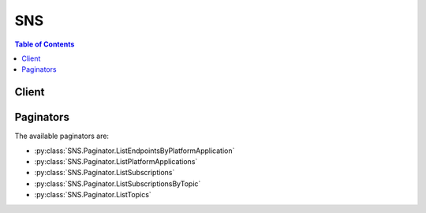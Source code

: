 

***
SNS
***

.. contents:: Table of Contents
   :depth: 2


======
Client
======



.. py:class:: SNS.Client

  A low-level client representing Amazon Simple Notification Service (SNS)::

    
    client = session.create_client('sns')

  
  These are the available methods:
  
  *   :py:meth:`~SNS.Client.add_permission`

  
  *   :py:meth:`~SNS.Client.can_paginate`

  
  *   :py:meth:`~SNS.Client.check_if_phone_number_is_opted_out`

  
  *   :py:meth:`~SNS.Client.confirm_subscription`

  
  *   :py:meth:`~SNS.Client.create_platform_application`

  
  *   :py:meth:`~SNS.Client.create_platform_endpoint`

  
  *   :py:meth:`~SNS.Client.create_topic`

  
  *   :py:meth:`~SNS.Client.delete_endpoint`

  
  *   :py:meth:`~SNS.Client.delete_platform_application`

  
  *   :py:meth:`~SNS.Client.delete_topic`

  
  *   :py:meth:`~SNS.Client.generate_presigned_url`

  
  *   :py:meth:`~SNS.Client.get_endpoint_attributes`

  
  *   :py:meth:`~SNS.Client.get_paginator`

  
  *   :py:meth:`~SNS.Client.get_platform_application_attributes`

  
  *   :py:meth:`~SNS.Client.get_sms_attributes`

  
  *   :py:meth:`~SNS.Client.get_subscription_attributes`

  
  *   :py:meth:`~SNS.Client.get_topic_attributes`

  
  *   :py:meth:`~SNS.Client.get_waiter`

  
  *   :py:meth:`~SNS.Client.list_endpoints_by_platform_application`

  
  *   :py:meth:`~SNS.Client.list_phone_numbers_opted_out`

  
  *   :py:meth:`~SNS.Client.list_platform_applications`

  
  *   :py:meth:`~SNS.Client.list_subscriptions`

  
  *   :py:meth:`~SNS.Client.list_subscriptions_by_topic`

  
  *   :py:meth:`~SNS.Client.list_topics`

  
  *   :py:meth:`~SNS.Client.opt_in_phone_number`

  
  *   :py:meth:`~SNS.Client.publish`

  
  *   :py:meth:`~SNS.Client.remove_permission`

  
  *   :py:meth:`~SNS.Client.set_endpoint_attributes`

  
  *   :py:meth:`~SNS.Client.set_platform_application_attributes`

  
  *   :py:meth:`~SNS.Client.set_sms_attributes`

  
  *   :py:meth:`~SNS.Client.set_subscription_attributes`

  
  *   :py:meth:`~SNS.Client.set_topic_attributes`

  
  *   :py:meth:`~SNS.Client.subscribe`

  
  *   :py:meth:`~SNS.Client.unsubscribe`

  

  .. py:method:: add_permission(**kwargs)

    

    Adds a statement to a topic's access control policy, granting access for the specified AWS accounts to the specified actions.

    

    See also: `AWS API Documentation <https://docs.aws.amazon.com/goto/WebAPI/sns-2010-03-31/AddPermission>`_    


    **Request Syntax** 
    ::

      response = client.add_permission(
          TopicArn='string',
          Label='string',
          AWSAccountId=[
              'string',
          ],
          ActionName=[
              'string',
          ]
      )
    :type TopicArn: string
    :param TopicArn: **[REQUIRED]** 

      The ARN of the topic whose access control policy you wish to modify.

      

    
    :type Label: string
    :param Label: **[REQUIRED]** 

      A unique identifier for the new policy statement.

      

    
    :type AWSAccountId: list
    :param AWSAccountId: **[REQUIRED]** 

      The AWS account IDs of the users (principals) who will be given access to the specified actions. The users must have AWS accounts, but do not need to be signed up for this service.

      

    
      - *(string) --* 

      
  
    :type ActionName: list
    :param ActionName: **[REQUIRED]** 

      The action you want to allow for the specified principal(s).

       

      Valid values: any Amazon SNS action name.

      

    
      - *(string) --* 

      
  
    
    :returns: None

  .. py:method:: can_paginate(operation_name)

        
    Check if an operation can be paginated.
    
    :type operation_name: string
    :param operation_name: The operation name.  This is the same name
        as the method name on the client.  For example, if the
        method name is ``create_foo``, and you'd normally invoke the
        operation as ``client.create_foo(**kwargs)``, if the
        ``create_foo`` operation can be paginated, you can use the
        call ``client.get_paginator("create_foo")``.
    
    :return: ``True`` if the operation can be paginated,
        ``False`` otherwise.


  .. py:method:: check_if_phone_number_is_opted_out(**kwargs)

    

    Accepts a phone number and indicates whether the phone holder has opted out of receiving SMS messages from your account. You cannot send SMS messages to a number that is opted out.

     

    To resume sending messages, you can opt in the number by using the ``OptInPhoneNumber`` action.

    

    See also: `AWS API Documentation <https://docs.aws.amazon.com/goto/WebAPI/sns-2010-03-31/CheckIfPhoneNumberIsOptedOut>`_    


    **Request Syntax** 
    ::

      response = client.check_if_phone_number_is_opted_out(
          phoneNumber='string'
      )
    :type phoneNumber: string
    :param phoneNumber: **[REQUIRED]** 

      The phone number for which you want to check the opt out status.

      

    
    
    :rtype: dict
    :returns: 
      
      **Response Syntax** 

      
      ::

        {
            'isOptedOut': True|False
        }
      **Response Structure** 

      

      - *(dict) --* 

        The response from the ``CheckIfPhoneNumberIsOptedOut`` action.

        
        

        - **isOptedOut** *(boolean) --* 

          Indicates whether the phone number is opted out:

           

           
          * ``true`` – The phone number is opted out, meaning you cannot publish SMS messages to it. 
           
          * ``false`` – The phone number is opted in, meaning you can publish SMS messages to it. 
           

          
    

  .. py:method:: confirm_subscription(**kwargs)

    

    Verifies an endpoint owner's intent to receive messages by validating the token sent to the endpoint by an earlier ``Subscribe`` action. If the token is valid, the action creates a new subscription and returns its Amazon Resource Name (ARN). This call requires an AWS signature only when the ``AuthenticateOnUnsubscribe`` flag is set to "true".

    

    See also: `AWS API Documentation <https://docs.aws.amazon.com/goto/WebAPI/sns-2010-03-31/ConfirmSubscription>`_    


    **Request Syntax** 
    ::

      response = client.confirm_subscription(
          TopicArn='string',
          Token='string',
          AuthenticateOnUnsubscribe='string'
      )
    :type TopicArn: string
    :param TopicArn: **[REQUIRED]** 

      The ARN of the topic for which you wish to confirm a subscription.

      

    
    :type Token: string
    :param Token: **[REQUIRED]** 

      Short-lived token sent to an endpoint during the ``Subscribe`` action.

      

    
    :type AuthenticateOnUnsubscribe: string
    :param AuthenticateOnUnsubscribe: 

      Disallows unauthenticated unsubscribes of the subscription. If the value of this parameter is ``true`` and the request has an AWS signature, then only the topic owner and the subscription owner can unsubscribe the endpoint. The unsubscribe action requires AWS authentication. 

      

    
    
    :rtype: dict
    :returns: 
      
      **Response Syntax** 

      
      ::

        {
            'SubscriptionArn': 'string'
        }
      **Response Structure** 

      

      - *(dict) --* 

        Response for ConfirmSubscriptions action.

        
        

        - **SubscriptionArn** *(string) --* 

          The ARN of the created subscription.

          
    

  .. py:method:: create_platform_application(**kwargs)

    

    Creates a platform application object for one of the supported push notification services, such as APNS and GCM, to which devices and mobile apps may register. You must specify PlatformPrincipal and PlatformCredential attributes when using the ``CreatePlatformApplication`` action. The PlatformPrincipal is received from the notification service. For APNS/APNS_SANDBOX, PlatformPrincipal is "SSL certificate". For GCM, PlatformPrincipal is not applicable. For ADM, PlatformPrincipal is "client id". The PlatformCredential is also received from the notification service. For WNS, PlatformPrincipal is "Package Security Identifier". For MPNS, PlatformPrincipal is "TLS certificate". For Baidu, PlatformPrincipal is "API key".

     

    For APNS/APNS_SANDBOX, PlatformCredential is "private key". For GCM, PlatformCredential is "API key". For ADM, PlatformCredential is "client secret". For WNS, PlatformCredential is "secret key". For MPNS, PlatformCredential is "private key". For Baidu, PlatformCredential is "secret key". The PlatformApplicationArn that is returned when using ``CreatePlatformApplication`` is then used as an attribute for the ``CreatePlatformEndpoint`` action. For more information, see `Using Amazon SNS Mobile Push Notifications <http://docs.aws.amazon.com/sns/latest/dg/SNSMobilePush.html>`__ . For more information about obtaining the PlatformPrincipal and PlatformCredential for each of the supported push notification services, see `Getting Started with Apple Push Notification Service <http://docs.aws.amazon.com/sns/latest/dg/mobile-push-apns.html>`__ , `Getting Started with Amazon Device Messaging <http://docs.aws.amazon.com/sns/latest/dg/mobile-push-adm.html>`__ , `Getting Started with Baidu Cloud Push <http://docs.aws.amazon.com/sns/latest/dg/mobile-push-baidu.html>`__ , `Getting Started with Google Cloud Messaging for Android <http://docs.aws.amazon.com/sns/latest/dg/mobile-push-gcm.html>`__ , `Getting Started with MPNS <http://docs.aws.amazon.com/sns/latest/dg/mobile-push-mpns.html>`__ , or `Getting Started with WNS <http://docs.aws.amazon.com/sns/latest/dg/mobile-push-wns.html>`__ . 

    

    See also: `AWS API Documentation <https://docs.aws.amazon.com/goto/WebAPI/sns-2010-03-31/CreatePlatformApplication>`_    


    **Request Syntax** 
    ::

      response = client.create_platform_application(
          Name='string',
          Platform='string',
          Attributes={
              'string': 'string'
          }
      )
    :type Name: string
    :param Name: **[REQUIRED]** 

      Application names must be made up of only uppercase and lowercase ASCII letters, numbers, underscores, hyphens, and periods, and must be between 1 and 256 characters long.

      

    
    :type Platform: string
    :param Platform: **[REQUIRED]** 

      The following platforms are supported: ADM (Amazon Device Messaging), APNS (Apple Push Notification Service), APNS_SANDBOX, and GCM (Google Cloud Messaging).

      

    
    :type Attributes: dict
    :param Attributes: **[REQUIRED]** 

      For a list of attributes, see `SetPlatformApplicationAttributes <http://docs.aws.amazon.com/sns/latest/api/API_SetPlatformApplicationAttributes.html>`__  

      

    
      - *(string) --* 

      
        - *(string) --* 

        
  

    
    :rtype: dict
    :returns: 
      
      **Response Syntax** 

      
      ::

        {
            'PlatformApplicationArn': 'string'
        }
      **Response Structure** 

      

      - *(dict) --* 

        Response from CreatePlatformApplication action.

        
        

        - **PlatformApplicationArn** *(string) --* 

          PlatformApplicationArn is returned.

          
    

  .. py:method:: create_platform_endpoint(**kwargs)

    

    Creates an endpoint for a device and mobile app on one of the supported push notification services, such as GCM and APNS. ``CreatePlatformEndpoint`` requires the PlatformApplicationArn that is returned from ``CreatePlatformApplication`` . The EndpointArn that is returned when using ``CreatePlatformEndpoint`` can then be used by the ``Publish`` action to send a message to a mobile app or by the ``Subscribe`` action for subscription to a topic. The ``CreatePlatformEndpoint`` action is idempotent, so if the requester already owns an endpoint with the same device token and attributes, that endpoint's ARN is returned without creating a new endpoint. For more information, see `Using Amazon SNS Mobile Push Notifications <http://docs.aws.amazon.com/sns/latest/dg/SNSMobilePush.html>`__ . 

     

    When using ``CreatePlatformEndpoint`` with Baidu, two attributes must be provided: ChannelId and UserId. The token field must also contain the ChannelId. For more information, see `Creating an Amazon SNS Endpoint for Baidu <http://docs.aws.amazon.com/sns/latest/dg/SNSMobilePushBaiduEndpoint.html>`__ . 

    

    See also: `AWS API Documentation <https://docs.aws.amazon.com/goto/WebAPI/sns-2010-03-31/CreatePlatformEndpoint>`_    


    **Request Syntax** 
    ::

      response = client.create_platform_endpoint(
          PlatformApplicationArn='string',
          Token='string',
          CustomUserData='string',
          Attributes={
              'string': 'string'
          }
      )
    :type PlatformApplicationArn: string
    :param PlatformApplicationArn: **[REQUIRED]** 

      PlatformApplicationArn returned from CreatePlatformApplication is used to create a an endpoint.

      

    
    :type Token: string
    :param Token: **[REQUIRED]** 

      Unique identifier created by the notification service for an app on a device. The specific name for Token will vary, depending on which notification service is being used. For example, when using APNS as the notification service, you need the device token. Alternatively, when using GCM or ADM, the device token equivalent is called the registration ID.

      

    
    :type CustomUserData: string
    :param CustomUserData: 

      Arbitrary user data to associate with the endpoint. Amazon SNS does not use this data. The data must be in UTF-8 format and less than 2KB.

      

    
    :type Attributes: dict
    :param Attributes: 

      For a list of attributes, see `SetEndpointAttributes <http://docs.aws.amazon.com/sns/latest/api/API_SetEndpointAttributes.html>`__ .

      

    
      - *(string) --* 

      
        - *(string) --* 

        
  

    
    :rtype: dict
    :returns: 
      
      **Response Syntax** 

      
      ::

        {
            'EndpointArn': 'string'
        }
      **Response Structure** 

      

      - *(dict) --* 

        Response from CreateEndpoint action.

        
        

        - **EndpointArn** *(string) --* 

          EndpointArn returned from CreateEndpoint action.

          
    

  .. py:method:: create_topic(**kwargs)

    

    Creates a topic to which notifications can be published. Users can create at most 100,000 topics. For more information, see `http\://aws.amazon.com/sns <http://aws.amazon.com/sns/>`__ . This action is idempotent, so if the requester already owns a topic with the specified name, that topic's ARN is returned without creating a new topic.

    

    See also: `AWS API Documentation <https://docs.aws.amazon.com/goto/WebAPI/sns-2010-03-31/CreateTopic>`_    


    **Request Syntax** 
    ::

      response = client.create_topic(
          Name='string'
      )
    :type Name: string
    :param Name: **[REQUIRED]** 

      The name of the topic you want to create.

       

      Constraints: Topic names must be made up of only uppercase and lowercase ASCII letters, numbers, underscores, and hyphens, and must be between 1 and 256 characters long.

      

    
    
    :rtype: dict
    :returns: 
      
      **Response Syntax** 

      
      ::

        {
            'TopicArn': 'string'
        }
      **Response Structure** 

      

      - *(dict) --* 

        Response from CreateTopic action.

        
        

        - **TopicArn** *(string) --* 

          The Amazon Resource Name (ARN) assigned to the created topic.

          
    

  .. py:method:: delete_endpoint(**kwargs)

    

    Deletes the endpoint for a device and mobile app from Amazon SNS. This action is idempotent. For more information, see `Using Amazon SNS Mobile Push Notifications <http://docs.aws.amazon.com/sns/latest/dg/SNSMobilePush.html>`__ . 

     

    When you delete an endpoint that is also subscribed to a topic, then you must also unsubscribe the endpoint from the topic.

    

    See also: `AWS API Documentation <https://docs.aws.amazon.com/goto/WebAPI/sns-2010-03-31/DeleteEndpoint>`_    


    **Request Syntax** 
    ::

      response = client.delete_endpoint(
          EndpointArn='string'
      )
    :type EndpointArn: string
    :param EndpointArn: **[REQUIRED]** 

      EndpointArn of endpoint to delete.

      

    
    
    :returns: None

  .. py:method:: delete_platform_application(**kwargs)

    

    Deletes a platform application object for one of the supported push notification services, such as APNS and GCM. For more information, see `Using Amazon SNS Mobile Push Notifications <http://docs.aws.amazon.com/sns/latest/dg/SNSMobilePush.html>`__ . 

    

    See also: `AWS API Documentation <https://docs.aws.amazon.com/goto/WebAPI/sns-2010-03-31/DeletePlatformApplication>`_    


    **Request Syntax** 
    ::

      response = client.delete_platform_application(
          PlatformApplicationArn='string'
      )
    :type PlatformApplicationArn: string
    :param PlatformApplicationArn: **[REQUIRED]** 

      PlatformApplicationArn of platform application object to delete.

      

    
    
    :returns: None

  .. py:method:: delete_topic(**kwargs)

    

    Deletes a topic and all its subscriptions. Deleting a topic might prevent some messages previously sent to the topic from being delivered to subscribers. This action is idempotent, so deleting a topic that does not exist does not result in an error.

    

    See also: `AWS API Documentation <https://docs.aws.amazon.com/goto/WebAPI/sns-2010-03-31/DeleteTopic>`_    


    **Request Syntax** 
    ::

      response = client.delete_topic(
          TopicArn='string'
      )
    :type TopicArn: string
    :param TopicArn: **[REQUIRED]** 

      The ARN of the topic you want to delete.

      

    
    
    :returns: None

  .. py:method:: generate_presigned_url(ClientMethod, Params=None, ExpiresIn=3600, HttpMethod=None)

        
    Generate a presigned url given a client, its method, and arguments
    
    :type ClientMethod: string
    :param ClientMethod: The client method to presign for
    
    :type Params: dict
    :param Params: The parameters normally passed to
        ``ClientMethod``.
    
    :type ExpiresIn: int
    :param ExpiresIn: The number of seconds the presigned url is valid
        for. By default it expires in an hour (3600 seconds)
    
    :type HttpMethod: string
    :param HttpMethod: The http method to use on the generated url. By
        default, the http method is whatever is used in the method's model.
    
    :returns: The presigned url


  .. py:method:: get_endpoint_attributes(**kwargs)

    

    Retrieves the endpoint attributes for a device on one of the supported push notification services, such as GCM and APNS. For more information, see `Using Amazon SNS Mobile Push Notifications <http://docs.aws.amazon.com/sns/latest/dg/SNSMobilePush.html>`__ . 

    

    See also: `AWS API Documentation <https://docs.aws.amazon.com/goto/WebAPI/sns-2010-03-31/GetEndpointAttributes>`_    


    **Request Syntax** 
    ::

      response = client.get_endpoint_attributes(
          EndpointArn='string'
      )
    :type EndpointArn: string
    :param EndpointArn: **[REQUIRED]** 

      EndpointArn for GetEndpointAttributes input.

      

    
    
    :rtype: dict
    :returns: 
      
      **Response Syntax** 

      
      ::

        {
            'Attributes': {
                'string': 'string'
            }
        }
      **Response Structure** 

      

      - *(dict) --* 

        Response from GetEndpointAttributes of the EndpointArn.

        
        

        - **Attributes** *(dict) --* 

          Attributes include the following:

           

           
          * ``CustomUserData`` -- arbitrary user data to associate with the endpoint. Amazon SNS does not use this data. The data must be in UTF-8 format and less than 2KB. 
           
          * ``Enabled`` -- flag that enables/disables delivery to the endpoint. Amazon SNS will set this to false when a notification service indicates to Amazon SNS that the endpoint is invalid. Users can set it back to true, typically after updating Token. 
           
          * ``Token`` -- device token, also referred to as a registration id, for an app and mobile device. This is returned from the notification service when an app and mobile device are registered with the notification service. 
           

          
          

          - *(string) --* 
            

            - *(string) --* 
      
    
    

  .. py:method:: get_paginator(operation_name)

        
    Create a paginator for an operation.
    
    :type operation_name: string
    :param operation_name: The operation name.  This is the same name
        as the method name on the client.  For example, if the
        method name is ``create_foo``, and you'd normally invoke the
        operation as ``client.create_foo(**kwargs)``, if the
        ``create_foo`` operation can be paginated, you can use the
        call ``client.get_paginator("create_foo")``.
    
    :raise OperationNotPageableError: Raised if the operation is not
        pageable.  You can use the ``client.can_paginate`` method to
        check if an operation is pageable.
    
    :rtype: L{botocore.paginate.Paginator}
    :return: A paginator object.


  .. py:method:: get_platform_application_attributes(**kwargs)

    

    Retrieves the attributes of the platform application object for the supported push notification services, such as APNS and GCM. For more information, see `Using Amazon SNS Mobile Push Notifications <http://docs.aws.amazon.com/sns/latest/dg/SNSMobilePush.html>`__ . 

    

    See also: `AWS API Documentation <https://docs.aws.amazon.com/goto/WebAPI/sns-2010-03-31/GetPlatformApplicationAttributes>`_    


    **Request Syntax** 
    ::

      response = client.get_platform_application_attributes(
          PlatformApplicationArn='string'
      )
    :type PlatformApplicationArn: string
    :param PlatformApplicationArn: **[REQUIRED]** 

      PlatformApplicationArn for GetPlatformApplicationAttributesInput.

      

    
    
    :rtype: dict
    :returns: 
      
      **Response Syntax** 

      
      ::

        {
            'Attributes': {
                'string': 'string'
            }
        }
      **Response Structure** 

      

      - *(dict) --* 

        Response for GetPlatformApplicationAttributes action.

        
        

        - **Attributes** *(dict) --* 

          Attributes include the following:

           

           
          * ``EventEndpointCreated`` -- Topic ARN to which EndpointCreated event notifications should be sent. 
           
          * ``EventEndpointDeleted`` -- Topic ARN to which EndpointDeleted event notifications should be sent. 
           
          * ``EventEndpointUpdated`` -- Topic ARN to which EndpointUpdate event notifications should be sent. 
           
          * ``EventDeliveryFailure`` -- Topic ARN to which DeliveryFailure event notifications should be sent upon Direct Publish delivery failure (permanent) to one of the application's endpoints. 
           

          
          

          - *(string) --* 
            

            - *(string) --* 
      
    
    

  .. py:method:: get_sms_attributes(**kwargs)

    

    Returns the settings for sending SMS messages from your account.

     

    These settings are set with the ``SetSMSAttributes`` action.

    

    See also: `AWS API Documentation <https://docs.aws.amazon.com/goto/WebAPI/sns-2010-03-31/GetSMSAttributes>`_    


    **Request Syntax** 
    ::

      response = client.get_sms_attributes(
          attributes=[
              'string',
          ]
      )
    :type attributes: list
    :param attributes: 

      A list of the individual attribute names, such as ``MonthlySpendLimit`` , for which you want values.

       

      For all attribute names, see `SetSMSAttributes <http://docs.aws.amazon.com/sns/latest/api/API_SetSMSAttributes.html>`__ .

       

      If you don't use this parameter, Amazon SNS returns all SMS attributes.

      

    
      - *(string) --* 

      
  
    
    :rtype: dict
    :returns: 
      
      **Response Syntax** 

      
      ::

        {
            'attributes': {
                'string': 'string'
            }
        }
      **Response Structure** 

      

      - *(dict) --* 

        The response from the ``GetSMSAttributes`` request.

        
        

        - **attributes** *(dict) --* 

          The SMS attribute names and their values.

          
          

          - *(string) --* 
            

            - *(string) --* 
      
    
    

  .. py:method:: get_subscription_attributes(**kwargs)

    

    Returns all of the properties of a subscription.

    

    See also: `AWS API Documentation <https://docs.aws.amazon.com/goto/WebAPI/sns-2010-03-31/GetSubscriptionAttributes>`_    


    **Request Syntax** 
    ::

      response = client.get_subscription_attributes(
          SubscriptionArn='string'
      )
    :type SubscriptionArn: string
    :param SubscriptionArn: **[REQUIRED]** 

      The ARN of the subscription whose properties you want to get.

      

    
    
    :rtype: dict
    :returns: 
      
      **Response Syntax** 

      
      ::

        {
            'Attributes': {
                'string': 'string'
            }
        }
      **Response Structure** 

      

      - *(dict) --* 

        Response for GetSubscriptionAttributes action.

        
        

        - **Attributes** *(dict) --* 

          A map of the subscription's attributes. Attributes in this map include the following:

           

           
          * ``SubscriptionArn`` -- the subscription's ARN 
           
          * ``TopicArn`` -- the topic ARN that the subscription is associated with 
           
          * ``Owner`` -- the AWS account ID of the subscription's owner 
           
          * ``ConfirmationWasAuthenticated`` -- true if the subscription confirmation request was authenticated 
           
          * ``DeliveryPolicy`` -- the JSON serialization of the subscription's delivery policy 
           
          * ``EffectiveDeliveryPolicy`` -- the JSON serialization of the effective delivery policy that takes into account the topic delivery policy and account system defaults 
           

          
          

          - *(string) --* 
            

            - *(string) --* 
      
    
    

  .. py:method:: get_topic_attributes(**kwargs)

    

    Returns all of the properties of a topic. Topic properties returned might differ based on the authorization of the user.

    

    See also: `AWS API Documentation <https://docs.aws.amazon.com/goto/WebAPI/sns-2010-03-31/GetTopicAttributes>`_    


    **Request Syntax** 
    ::

      response = client.get_topic_attributes(
          TopicArn='string'
      )
    :type TopicArn: string
    :param TopicArn: **[REQUIRED]** 

      The ARN of the topic whose properties you want to get.

      

    
    
    :rtype: dict
    :returns: 
      
      **Response Syntax** 

      
      ::

        {
            'Attributes': {
                'string': 'string'
            }
        }
      **Response Structure** 

      

      - *(dict) --* 

        Response for GetTopicAttributes action.

        
        

        - **Attributes** *(dict) --* 

          A map of the topic's attributes. Attributes in this map include the following:

           

           
          * ``TopicArn`` -- the topic's ARN 
           
          * ``Owner`` -- the AWS account ID of the topic's owner 
           
          * ``Policy`` -- the JSON serialization of the topic's access control policy 
           
          * ``DisplayName`` -- the human-readable name used in the "From" field for notifications to email and email-json endpoints 
           
          * ``SubscriptionsPending`` -- the number of subscriptions pending confirmation on this topic 
           
          * ``SubscriptionsConfirmed`` -- the number of confirmed subscriptions on this topic 
           
          * ``SubscriptionsDeleted`` -- the number of deleted subscriptions on this topic 
           
          * ``DeliveryPolicy`` -- the JSON serialization of the topic's delivery policy 
           
          * ``EffectiveDeliveryPolicy`` -- the JSON serialization of the effective delivery policy that takes into account system defaults 
           

          
          

          - *(string) --* 
            

            - *(string) --* 
      
    
    

  .. py:method:: get_waiter(waiter_name)

        


  .. py:method:: list_endpoints_by_platform_application(**kwargs)

    

    Lists the endpoints and endpoint attributes for devices in a supported push notification service, such as GCM and APNS. The results for ``ListEndpointsByPlatformApplication`` are paginated and return a limited list of endpoints, up to 100. If additional records are available after the first page results, then a NextToken string will be returned. To receive the next page, you call ``ListEndpointsByPlatformApplication`` again using the NextToken string received from the previous call. When there are no more records to return, NextToken will be null. For more information, see `Using Amazon SNS Mobile Push Notifications <http://docs.aws.amazon.com/sns/latest/dg/SNSMobilePush.html>`__ . 

    

    See also: `AWS API Documentation <https://docs.aws.amazon.com/goto/WebAPI/sns-2010-03-31/ListEndpointsByPlatformApplication>`_    


    **Request Syntax** 
    ::

      response = client.list_endpoints_by_platform_application(
          PlatformApplicationArn='string',
          NextToken='string'
      )
    :type PlatformApplicationArn: string
    :param PlatformApplicationArn: **[REQUIRED]** 

      PlatformApplicationArn for ListEndpointsByPlatformApplicationInput action.

      

    
    :type NextToken: string
    :param NextToken: 

      NextToken string is used when calling ListEndpointsByPlatformApplication action to retrieve additional records that are available after the first page results.

      

    
    
    :rtype: dict
    :returns: 
      
      **Response Syntax** 

      
      ::

        {
            'Endpoints': [
                {
                    'EndpointArn': 'string',
                    'Attributes': {
                        'string': 'string'
                    }
                },
            ],
            'NextToken': 'string'
        }
      **Response Structure** 

      

      - *(dict) --* 

        Response for ListEndpointsByPlatformApplication action.

        
        

        - **Endpoints** *(list) --* 

          Endpoints returned for ListEndpointsByPlatformApplication action.

          
          

          - *(dict) --* 

            Endpoint for mobile app and device.

            
            

            - **EndpointArn** *(string) --* 

              EndpointArn for mobile app and device.

              
            

            - **Attributes** *(dict) --* 

              Attributes for endpoint.

              
              

              - *(string) --* 
                

                - *(string) --* 
          
        
        
      
        

        - **NextToken** *(string) --* 

          NextToken string is returned when calling ListEndpointsByPlatformApplication action if additional records are available after the first page results.

          
    

  .. py:method:: list_phone_numbers_opted_out(**kwargs)

    

    Returns a list of phone numbers that are opted out, meaning you cannot send SMS messages to them.

     

    The results for ``ListPhoneNumbersOptedOut`` are paginated, and each page returns up to 100 phone numbers. If additional phone numbers are available after the first page of results, then a ``NextToken`` string will be returned. To receive the next page, you call ``ListPhoneNumbersOptedOut`` again using the ``NextToken`` string received from the previous call. When there are no more records to return, ``NextToken`` will be null.

    

    See also: `AWS API Documentation <https://docs.aws.amazon.com/goto/WebAPI/sns-2010-03-31/ListPhoneNumbersOptedOut>`_    


    **Request Syntax** 
    ::

      response = client.list_phone_numbers_opted_out(
          nextToken='string'
      )
    :type nextToken: string
    :param nextToken: 

      A ``NextToken`` string is used when you call the ``ListPhoneNumbersOptedOut`` action to retrieve additional records that are available after the first page of results.

      

    
    
    :rtype: dict
    :returns: 
      
      **Response Syntax** 

      
      ::

        {
            'phoneNumbers': [
                'string',
            ],
            'nextToken': 'string'
        }
      **Response Structure** 

      

      - *(dict) --* 

        The response from the ``ListPhoneNumbersOptedOut`` action.

        
        

        - **phoneNumbers** *(list) --* 

          A list of phone numbers that are opted out of receiving SMS messages. The list is paginated, and each page can contain up to 100 phone numbers.

          
          

          - *(string) --* 
      
        

        - **nextToken** *(string) --* 

          A ``NextToken`` string is returned when you call the ``ListPhoneNumbersOptedOut`` action if additional records are available after the first page of results.

          
    

  .. py:method:: list_platform_applications(**kwargs)

    

    Lists the platform application objects for the supported push notification services, such as APNS and GCM. The results for ``ListPlatformApplications`` are paginated and return a limited list of applications, up to 100. If additional records are available after the first page results, then a NextToken string will be returned. To receive the next page, you call ``ListPlatformApplications`` using the NextToken string received from the previous call. When there are no more records to return, NextToken will be null. For more information, see `Using Amazon SNS Mobile Push Notifications <http://docs.aws.amazon.com/sns/latest/dg/SNSMobilePush.html>`__ . 

    

    See also: `AWS API Documentation <https://docs.aws.amazon.com/goto/WebAPI/sns-2010-03-31/ListPlatformApplications>`_    


    **Request Syntax** 
    ::

      response = client.list_platform_applications(
          NextToken='string'
      )
    :type NextToken: string
    :param NextToken: 

      NextToken string is used when calling ListPlatformApplications action to retrieve additional records that are available after the first page results.

      

    
    
    :rtype: dict
    :returns: 
      
      **Response Syntax** 

      
      ::

        {
            'PlatformApplications': [
                {
                    'PlatformApplicationArn': 'string',
                    'Attributes': {
                        'string': 'string'
                    }
                },
            ],
            'NextToken': 'string'
        }
      **Response Structure** 

      

      - *(dict) --* 

        Response for ListPlatformApplications action.

        
        

        - **PlatformApplications** *(list) --* 

          Platform applications returned when calling ListPlatformApplications action.

          
          

          - *(dict) --* 

            Platform application object.

            
            

            - **PlatformApplicationArn** *(string) --* 

              PlatformApplicationArn for platform application object.

              
            

            - **Attributes** *(dict) --* 

              Attributes for platform application object.

              
              

              - *(string) --* 
                

                - *(string) --* 
          
        
        
      
        

        - **NextToken** *(string) --* 

          NextToken string is returned when calling ListPlatformApplications action if additional records are available after the first page results.

          
    

  .. py:method:: list_subscriptions(**kwargs)

    

    Returns a list of the requester's subscriptions. Each call returns a limited list of subscriptions, up to 100. If there are more subscriptions, a ``NextToken`` is also returned. Use the ``NextToken`` parameter in a new ``ListSubscriptions`` call to get further results.

    

    See also: `AWS API Documentation <https://docs.aws.amazon.com/goto/WebAPI/sns-2010-03-31/ListSubscriptions>`_    


    **Request Syntax** 
    ::

      response = client.list_subscriptions(
          NextToken='string'
      )
    :type NextToken: string
    :param NextToken: 

      Token returned by the previous ``ListSubscriptions`` request.

      

    
    
    :rtype: dict
    :returns: 
      
      **Response Syntax** 

      
      ::

        {
            'Subscriptions': [
                {
                    'SubscriptionArn': 'string',
                    'Owner': 'string',
                    'Protocol': 'string',
                    'Endpoint': 'string',
                    'TopicArn': 'string'
                },
            ],
            'NextToken': 'string'
        }
      **Response Structure** 

      

      - *(dict) --* 

        Response for ListSubscriptions action

        
        

        - **Subscriptions** *(list) --* 

          A list of subscriptions.

          
          

          - *(dict) --* 

            A wrapper type for the attributes of an Amazon SNS subscription.

            
            

            - **SubscriptionArn** *(string) --* 

              The subscription's ARN.

              
            

            - **Owner** *(string) --* 

              The subscription's owner.

              
            

            - **Protocol** *(string) --* 

              The subscription's protocol.

              
            

            - **Endpoint** *(string) --* 

              The subscription's endpoint (format depends on the protocol).

              
            

            - **TopicArn** *(string) --* 

              The ARN of the subscription's topic.

              
        
      
        

        - **NextToken** *(string) --* 

          Token to pass along to the next ``ListSubscriptions`` request. This element is returned if there are more subscriptions to retrieve.

          
    

  .. py:method:: list_subscriptions_by_topic(**kwargs)

    

    Returns a list of the subscriptions to a specific topic. Each call returns a limited list of subscriptions, up to 100. If there are more subscriptions, a ``NextToken`` is also returned. Use the ``NextToken`` parameter in a new ``ListSubscriptionsByTopic`` call to get further results.

    

    See also: `AWS API Documentation <https://docs.aws.amazon.com/goto/WebAPI/sns-2010-03-31/ListSubscriptionsByTopic>`_    


    **Request Syntax** 
    ::

      response = client.list_subscriptions_by_topic(
          TopicArn='string',
          NextToken='string'
      )
    :type TopicArn: string
    :param TopicArn: **[REQUIRED]** 

      The ARN of the topic for which you wish to find subscriptions.

      

    
    :type NextToken: string
    :param NextToken: 

      Token returned by the previous ``ListSubscriptionsByTopic`` request.

      

    
    
    :rtype: dict
    :returns: 
      
      **Response Syntax** 

      
      ::

        {
            'Subscriptions': [
                {
                    'SubscriptionArn': 'string',
                    'Owner': 'string',
                    'Protocol': 'string',
                    'Endpoint': 'string',
                    'TopicArn': 'string'
                },
            ],
            'NextToken': 'string'
        }
      **Response Structure** 

      

      - *(dict) --* 

        Response for ListSubscriptionsByTopic action.

        
        

        - **Subscriptions** *(list) --* 

          A list of subscriptions.

          
          

          - *(dict) --* 

            A wrapper type for the attributes of an Amazon SNS subscription.

            
            

            - **SubscriptionArn** *(string) --* 

              The subscription's ARN.

              
            

            - **Owner** *(string) --* 

              The subscription's owner.

              
            

            - **Protocol** *(string) --* 

              The subscription's protocol.

              
            

            - **Endpoint** *(string) --* 

              The subscription's endpoint (format depends on the protocol).

              
            

            - **TopicArn** *(string) --* 

              The ARN of the subscription's topic.

              
        
      
        

        - **NextToken** *(string) --* 

          Token to pass along to the next ``ListSubscriptionsByTopic`` request. This element is returned if there are more subscriptions to retrieve.

          
    

  .. py:method:: list_topics(**kwargs)

    

    Returns a list of the requester's topics. Each call returns a limited list of topics, up to 100. If there are more topics, a ``NextToken`` is also returned. Use the ``NextToken`` parameter in a new ``ListTopics`` call to get further results.

    

    See also: `AWS API Documentation <https://docs.aws.amazon.com/goto/WebAPI/sns-2010-03-31/ListTopics>`_    


    **Request Syntax** 
    ::

      response = client.list_topics(
          NextToken='string'
      )
    :type NextToken: string
    :param NextToken: 

      Token returned by the previous ``ListTopics`` request.

      

    
    
    :rtype: dict
    :returns: 
      
      **Response Syntax** 

      
      ::

        {
            'Topics': [
                {
                    'TopicArn': 'string'
                },
            ],
            'NextToken': 'string'
        }
      **Response Structure** 

      

      - *(dict) --* 

        Response for ListTopics action.

        
        

        - **Topics** *(list) --* 

          A list of topic ARNs.

          
          

          - *(dict) --* 

            A wrapper type for the topic's Amazon Resource Name (ARN). To retrieve a topic's attributes, use ``GetTopicAttributes`` .

            
            

            - **TopicArn** *(string) --* 

              The topic's ARN.

              
        
      
        

        - **NextToken** *(string) --* 

          Token to pass along to the next ``ListTopics`` request. This element is returned if there are additional topics to retrieve.

          
    

  .. py:method:: opt_in_phone_number(**kwargs)

    

    Use this request to opt in a phone number that is opted out, which enables you to resume sending SMS messages to the number.

     

    You can opt in a phone number only once every 30 days.

    

    See also: `AWS API Documentation <https://docs.aws.amazon.com/goto/WebAPI/sns-2010-03-31/OptInPhoneNumber>`_    


    **Request Syntax** 
    ::

      response = client.opt_in_phone_number(
          phoneNumber='string'
      )
    :type phoneNumber: string
    :param phoneNumber: **[REQUIRED]** 

      The phone number to opt in.

      

    
    
    :rtype: dict
    :returns: 
      
      **Response Syntax** 

      
      ::

        {}
        
      **Response Structure** 

      

      - *(dict) --* 

        The response for the OptInPhoneNumber action.

        
    

  .. py:method:: publish(**kwargs)

    

    Sends a message to all of a topic's subscribed endpoints. When a ``messageId`` is returned, the message has been saved and Amazon SNS will attempt to deliver it to the topic's subscribers shortly. The format of the outgoing message to each subscribed endpoint depends on the notification protocol.

     

    To use the ``Publish`` action for sending a message to a mobile endpoint, such as an app on a Kindle device or mobile phone, you must specify the EndpointArn for the TargetArn parameter. The EndpointArn is returned when making a call with the ``CreatePlatformEndpoint`` action. 

     

    For more information about formatting messages, see `Send Custom Platform-Specific Payloads in Messages to Mobile Devices <http://docs.aws.amazon.com/sns/latest/dg/mobile-push-send-custommessage.html>`__ . 

    

    See also: `AWS API Documentation <https://docs.aws.amazon.com/goto/WebAPI/sns-2010-03-31/Publish>`_    


    **Request Syntax** 
    ::

      response = client.publish(
          TopicArn='string',
          TargetArn='string',
          PhoneNumber='string',
          Message='string',
          Subject='string',
          MessageStructure='string',
          MessageAttributes={
              'string': {
                  'DataType': 'string',
                  'StringValue': 'string',
                  'BinaryValue': b'bytes'
              }
          }
      )
    :type TopicArn: string
    :param TopicArn: 

      The topic you want to publish to.

       

      If you don't specify a value for the ``TopicArn`` parameter, you must specify a value for the ``PhoneNumber`` or ``TargetArn`` parameters.

      

    
    :type TargetArn: string
    :param TargetArn: 

      Either TopicArn or EndpointArn, but not both.

       

      If you don't specify a value for the ``TargetArn`` parameter, you must specify a value for the ``PhoneNumber`` or ``TopicArn`` parameters.

      

    
    :type PhoneNumber: string
    :param PhoneNumber: 

      The phone number to which you want to deliver an SMS message. Use E.164 format.

       

      If you don't specify a value for the ``PhoneNumber`` parameter, you must specify a value for the ``TargetArn`` or ``TopicArn`` parameters.

      

    
    :type Message: string
    :param Message: **[REQUIRED]** 

      The message you want to send to the topic.

       

      If you want to send the same message to all transport protocols, include the text of the message as a String value.

       

      If you want to send different messages for each transport protocol, set the value of the ``MessageStructure`` parameter to ``json`` and use a JSON object for the ``Message`` parameter. 

       

      Constraints: Messages must be UTF-8 encoded strings at most 256 KB in size (262144 bytes, not 262144 characters).

       

      JSON-specific constraints:

       

       
      * Keys in the JSON object that correspond to supported transport protocols must have simple JSON string values. 
       
      * The values will be parsed (unescaped) before they are used in outgoing messages. 
       
      * Outbound notifications are JSON encoded (meaning that the characters will be reescaped for sending). 
       
      * Values have a minimum length of 0 (the empty string, "", is allowed). 
       
      * Values have a maximum length bounded by the overall message size (so, including multiple protocols may limit message sizes). 
       
      * Non-string values will cause the key to be ignored. 
       
      * Keys that do not correspond to supported transport protocols are ignored. 
       
      * Duplicate keys are not allowed. 
       
      * Failure to parse or validate any key or value in the message will cause the ``Publish`` call to return an error (no partial delivery). 
       

      

    
    :type Subject: string
    :param Subject: 

      Optional parameter to be used as the "Subject" line when the message is delivered to email endpoints. This field will also be included, if present, in the standard JSON messages delivered to other endpoints.

       

      Constraints: Subjects must be ASCII text that begins with a letter, number, or punctuation mark; must not include line breaks or control characters; and must be less than 100 characters long.

      

    
    :type MessageStructure: string
    :param MessageStructure: 

      Set ``MessageStructure`` to ``json`` if you want to send a different message for each protocol. For example, using one publish action, you can send a short message to your SMS subscribers and a longer message to your email subscribers. If you set ``MessageStructure`` to ``json`` , the value of the ``Message`` parameter must: 

       

       
      * be a syntactically valid JSON object; and 
       
      * contain at least a top-level JSON key of "default" with a value that is a string. 
       

       

      You can define other top-level keys that define the message you want to send to a specific transport protocol (e.g., "http").

       

      For information about sending different messages for each protocol using the AWS Management Console, go to `Create Different Messages for Each Protocol <http://docs.aws.amazon.com/sns/latest/gsg/Publish.html#sns-message-formatting-by-protocol>`__ in the *Amazon Simple Notification Service Getting Started Guide* . 

       

      Valid value: ``json``  

      

    
    :type MessageAttributes: dict
    :param MessageAttributes: 

      Message attributes for Publish action.

      

    
      - *(string) --* 

      
        - *(dict) --* 

          The user-specified message attribute value. For string data types, the value attribute has the same restrictions on the content as the message body. For more information, see `Publish <http://docs.aws.amazon.com/sns/latest/api/API_Publish.html>`__ .

           

          Name, type, and value must not be empty or null. In addition, the message body should not be empty or null. All parts of the message attribute, including name, type, and value, are included in the message size restriction, which is currently 256 KB (262,144 bytes). For more information, see `Using Amazon SNS Message Attributes <http://docs.aws.amazon.com/sns/latest/dg/SNSMessageAttributes.html>`__ .

          

        
          - **DataType** *(string) --* **[REQUIRED]** 

            Amazon SNS supports the following logical data types: String, Number, and Binary. For more information, see `Message Attribute Data Types <http://docs.aws.amazon.com/sns/latest/dg/SNSMessageAttributes.html#SNSMessageAttributes.DataTypes>`__ .

            

          
          - **StringValue** *(string) --* 

            Strings are Unicode with UTF8 binary encoding. For a list of code values, see `http\://en.wikipedia.org/wiki/ASCII#ASCII_printable_characters <http://en.wikipedia.org/wiki/ASCII#ASCII_printable_characters>`__ .

            

          
          - **BinaryValue** *(bytes) --* 

            Binary type attributes can store any binary data, for example, compressed data, encrypted data, or images.

            

          
        
  

    
    :rtype: dict
    :returns: 
      
      **Response Syntax** 

      
      ::

        {
            'MessageId': 'string'
        }
      **Response Structure** 

      

      - *(dict) --* 

        Response for Publish action.

        
        

        - **MessageId** *(string) --* 

          Unique identifier assigned to the published message.

           

          Length Constraint: Maximum 100 characters

          
    

  .. py:method:: remove_permission(**kwargs)

    

    Removes a statement from a topic's access control policy.

    

    See also: `AWS API Documentation <https://docs.aws.amazon.com/goto/WebAPI/sns-2010-03-31/RemovePermission>`_    


    **Request Syntax** 
    ::

      response = client.remove_permission(
          TopicArn='string',
          Label='string'
      )
    :type TopicArn: string
    :param TopicArn: **[REQUIRED]** 

      The ARN of the topic whose access control policy you wish to modify.

      

    
    :type Label: string
    :param Label: **[REQUIRED]** 

      The unique label of the statement you want to remove.

      

    
    
    :returns: None

  .. py:method:: set_endpoint_attributes(**kwargs)

    

    Sets the attributes for an endpoint for a device on one of the supported push notification services, such as GCM and APNS. For more information, see `Using Amazon SNS Mobile Push Notifications <http://docs.aws.amazon.com/sns/latest/dg/SNSMobilePush.html>`__ . 

    

    See also: `AWS API Documentation <https://docs.aws.amazon.com/goto/WebAPI/sns-2010-03-31/SetEndpointAttributes>`_    


    **Request Syntax** 
    ::

      response = client.set_endpoint_attributes(
          EndpointArn='string',
          Attributes={
              'string': 'string'
          }
      )
    :type EndpointArn: string
    :param EndpointArn: **[REQUIRED]** 

      EndpointArn used for SetEndpointAttributes action.

      

    
    :type Attributes: dict
    :param Attributes: **[REQUIRED]** 

      A map of the endpoint attributes. Attributes in this map include the following:

       

       
      * ``CustomUserData`` -- arbitrary user data to associate with the endpoint. Amazon SNS does not use this data. The data must be in UTF-8 format and less than 2KB. 
       
      * ``Enabled`` -- flag that enables/disables delivery to the endpoint. Amazon SNS will set this to false when a notification service indicates to Amazon SNS that the endpoint is invalid. Users can set it back to true, typically after updating Token. 
       
      * ``Token`` -- device token, also referred to as a registration id, for an app and mobile device. This is returned from the notification service when an app and mobile device are registered with the notification service. 
       

      

    
      - *(string) --* 

      
        - *(string) --* 

        
  

    
    :returns: None

  .. py:method:: set_platform_application_attributes(**kwargs)

    

    Sets the attributes of the platform application object for the supported push notification services, such as APNS and GCM. For more information, see `Using Amazon SNS Mobile Push Notifications <http://docs.aws.amazon.com/sns/latest/dg/SNSMobilePush.html>`__ . For information on configuring attributes for message delivery status, see `Using Amazon SNS Application Attributes for Message Delivery Status <http://docs.aws.amazon.com/sns/latest/dg/sns-msg-status.html>`__ . 

    

    See also: `AWS API Documentation <https://docs.aws.amazon.com/goto/WebAPI/sns-2010-03-31/SetPlatformApplicationAttributes>`_    


    **Request Syntax** 
    ::

      response = client.set_platform_application_attributes(
          PlatformApplicationArn='string',
          Attributes={
              'string': 'string'
          }
      )
    :type PlatformApplicationArn: string
    :param PlatformApplicationArn: **[REQUIRED]** 

      PlatformApplicationArn for SetPlatformApplicationAttributes action.

      

    
    :type Attributes: dict
    :param Attributes: **[REQUIRED]** 

      A map of the platform application attributes. Attributes in this map include the following:

       

       
      * ``PlatformCredential`` -- The credential received from the notification service. For APNS/APNS_SANDBOX, PlatformCredential is private key. For GCM, PlatformCredential is "API key". For ADM, PlatformCredential is "client secret". 
       
      * ``PlatformPrincipal`` -- The principal received from the notification service. For APNS/APNS_SANDBOX, PlatformPrincipal is SSL certificate. For GCM, PlatformPrincipal is not applicable. For ADM, PlatformPrincipal is "client id". 
       
      * ``EventEndpointCreated`` -- Topic ARN to which EndpointCreated event notifications should be sent. 
       
      * ``EventEndpointDeleted`` -- Topic ARN to which EndpointDeleted event notifications should be sent. 
       
      * ``EventEndpointUpdated`` -- Topic ARN to which EndpointUpdate event notifications should be sent. 
       
      * ``EventDeliveryFailure`` -- Topic ARN to which DeliveryFailure event notifications should be sent upon Direct Publish delivery failure (permanent) to one of the application's endpoints. 
       
      * ``SuccessFeedbackRoleArn`` -- IAM role ARN used to give Amazon SNS write access to use CloudWatch Logs on your behalf. 
       
      * ``FailureFeedbackRoleArn`` -- IAM role ARN used to give Amazon SNS write access to use CloudWatch Logs on your behalf. 
       
      * ``SuccessFeedbackSampleRate`` -- Sample rate percentage (0-100) of successfully delivered messages. 
       

      

    
      - *(string) --* 

      
        - *(string) --* 

        
  

    
    :returns: None

  .. py:method:: set_sms_attributes(**kwargs)

    

    Use this request to set the default settings for sending SMS messages and receiving daily SMS usage reports.

     

    You can override some of these settings for a single message when you use the ``Publish`` action with the ``MessageAttributes.entry.N`` parameter. For more information, see `Sending an SMS Message <http://docs.aws.amazon.com/sns/latest/dg/sms_publish-to-phone.html>`__ in the *Amazon SNS Developer Guide* .

    

    See also: `AWS API Documentation <https://docs.aws.amazon.com/goto/WebAPI/sns-2010-03-31/SetSMSAttributes>`_    


    **Request Syntax** 
    ::

      response = client.set_sms_attributes(
          attributes={
              'string': 'string'
          }
      )
    :type attributes: dict
    :param attributes: **[REQUIRED]** 

      The default settings for sending SMS messages from your account. You can set values for the following attribute names:

       

       ``MonthlySpendLimit`` – The maximum amount in USD that you are willing to spend each month to send SMS messages. When Amazon SNS determines that sending an SMS message would incur a cost that exceeds this limit, it stops sending SMS messages within minutes.

       

      .. warning::

         

        Amazon SNS stops sending SMS messages within minutes of the limit being crossed. During that interval, if you continue to send SMS messages, you will incur costs that exceed your limit.

         

       

      By default, the spend limit is set to the maximum allowed by Amazon SNS. If you want to exceed the maximum, contact `AWS Support <https://aws.amazon.com/premiumsupport/>`__ or your AWS sales representative for a service limit increase.

       

       ``DeliveryStatusIAMRole`` – The ARN of the IAM role that allows Amazon SNS to write logs about SMS deliveries in CloudWatch Logs. For each SMS message that you send, Amazon SNS writes a log that includes the message price, the success or failure status, the reason for failure (if the message failed), the message dwell time, and other information.

       

       ``DeliveryStatusSuccessSamplingRate`` – The percentage of successful SMS deliveries for which Amazon SNS will write logs in CloudWatch Logs. The value can be an integer from 0 - 100. For example, to write logs only for failed deliveries, set this value to ``0`` . To write logs for 10% of your successful deliveries, set it to ``10`` .

       

       ``DefaultSenderID`` – A string, such as your business brand, that is displayed as the sender on the receiving device. Support for sender IDs varies by country. The sender ID can be 1 - 11 alphanumeric characters, and it must contain at least one letter.

       

       ``DefaultSMSType`` – The type of SMS message that you will send by default. You can assign the following values:

       

       
      * ``Promotional`` – (Default) Noncritical messages, such as marketing messages. Amazon SNS optimizes the message delivery to incur the lowest cost. 
       
      * ``Transactional`` – Critical messages that support customer transactions, such as one-time passcodes for multi-factor authentication. Amazon SNS optimizes the message delivery to achieve the highest reliability. 
       

       

       ``UsageReportS3Bucket`` – The name of the Amazon S3 bucket to receive daily SMS usage reports from Amazon SNS. Each day, Amazon SNS will deliver a usage report as a CSV file to the bucket. The report includes the following information for each SMS message that was successfully delivered by your account:

       

       
      * Time that the message was published (in UTC) 
       
      * Message ID 
       
      * Destination phone number 
       
      * Message type 
       
      * Delivery status 
       
      * Message price (in USD) 
       
      * Part number (a message is split into multiple parts if it is too long for a single message) 
       
      * Total number of parts 
       

       

      To receive the report, the bucket must have a policy that allows the Amazon SNS service principle to perform the ``s3:PutObject`` and ``s3:GetBucketLocation`` actions.

       

      For an example bucket policy and usage report, see `Monitoring SMS Activity <http://docs.aws.amazon.com/sns/latest/dg/sms_stats.html>`__ in the *Amazon SNS Developer Guide* .

      

    
      - *(string) --* 

      
        - *(string) --* 

        
  

    
    :rtype: dict
    :returns: 
      
      **Response Syntax** 

      
      ::

        {}
        
      **Response Structure** 

      

      - *(dict) --* 

        The response for the SetSMSAttributes action.

        
    

  .. py:method:: set_subscription_attributes(**kwargs)

    

    Allows a subscription owner to set an attribute of the topic to a new value.

    

    See also: `AWS API Documentation <https://docs.aws.amazon.com/goto/WebAPI/sns-2010-03-31/SetSubscriptionAttributes>`_    


    **Request Syntax** 
    ::

      response = client.set_subscription_attributes(
          SubscriptionArn='string',
          AttributeName='string',
          AttributeValue='string'
      )
    :type SubscriptionArn: string
    :param SubscriptionArn: **[REQUIRED]** 

      The ARN of the subscription to modify.

      

    
    :type AttributeName: string
    :param AttributeName: **[REQUIRED]** 

      The name of the attribute you want to set. Only a subset of the subscriptions attributes are mutable.

       

      Valid values: ``DeliveryPolicy`` | ``RawMessageDelivery``  

      

    
    :type AttributeValue: string
    :param AttributeValue: 

      The new value for the attribute in JSON format.

      

    
    
    :returns: None

  .. py:method:: set_topic_attributes(**kwargs)

    

    Allows a topic owner to set an attribute of the topic to a new value.

    

    See also: `AWS API Documentation <https://docs.aws.amazon.com/goto/WebAPI/sns-2010-03-31/SetTopicAttributes>`_    


    **Request Syntax** 
    ::

      response = client.set_topic_attributes(
          TopicArn='string',
          AttributeName='string',
          AttributeValue='string'
      )
    :type TopicArn: string
    :param TopicArn: **[REQUIRED]** 

      The ARN of the topic to modify.

      

    
    :type AttributeName: string
    :param AttributeName: **[REQUIRED]** 

      The name of the attribute you want to set. Only a subset of the topic's attributes are mutable.

       

      Valid values: ``Policy`` | ``DisplayName`` | ``DeliveryPolicy``  

      

    
    :type AttributeValue: string
    :param AttributeValue: 

      The new value for the attribute.

      

    
    
    :returns: None

  .. py:method:: subscribe(**kwargs)

    

    Prepares to subscribe an endpoint by sending the endpoint a confirmation message. To actually create a subscription, the endpoint owner must call the ``ConfirmSubscription`` action with the token from the confirmation message. Confirmation tokens are valid for three days.

    

    See also: `AWS API Documentation <https://docs.aws.amazon.com/goto/WebAPI/sns-2010-03-31/Subscribe>`_    


    **Request Syntax** 
    ::

      response = client.subscribe(
          TopicArn='string',
          Protocol='string',
          Endpoint='string'
      )
    :type TopicArn: string
    :param TopicArn: **[REQUIRED]** 

      The ARN of the topic you want to subscribe to.

      

    
    :type Protocol: string
    :param Protocol: **[REQUIRED]** 

      The protocol you want to use. Supported protocols include:

       

       
      * ``http`` -- delivery of JSON-encoded message via HTTP POST 
       
      * ``https`` -- delivery of JSON-encoded message via HTTPS POST 
       
      * ``email`` -- delivery of message via SMTP 
       
      * ``email-json`` -- delivery of JSON-encoded message via SMTP 
       
      * ``sms`` -- delivery of message via SMS 
       
      * ``sqs`` -- delivery of JSON-encoded message to an Amazon SQS queue 
       
      * ``application`` -- delivery of JSON-encoded message to an EndpointArn for a mobile app and device. 
       
      * ``lambda`` -- delivery of JSON-encoded message to an AWS Lambda function. 
       

      

    
    :type Endpoint: string
    :param Endpoint: 

      The endpoint that you want to receive notifications. Endpoints vary by protocol:

       

       
      * For the ``http`` protocol, the endpoint is an URL beginning with "http://" 
       
      * For the ``https`` protocol, the endpoint is a URL beginning with "https://" 
       
      * For the ``email`` protocol, the endpoint is an email address 
       
      * For the ``email-json`` protocol, the endpoint is an email address 
       
      * For the ``sms`` protocol, the endpoint is a phone number of an SMS-enabled device 
       
      * For the ``sqs`` protocol, the endpoint is the ARN of an Amazon SQS queue 
       
      * For the ``application`` protocol, the endpoint is the EndpointArn of a mobile app and device. 
       
      * For the ``lambda`` protocol, the endpoint is the ARN of an AWS Lambda function. 
       

      

    
    
    :rtype: dict
    :returns: 
      
      **Response Syntax** 

      
      ::

        {
            'SubscriptionArn': 'string'
        }
      **Response Structure** 

      

      - *(dict) --* 

        Response for Subscribe action.

        
        

        - **SubscriptionArn** *(string) --* 

          The ARN of the subscription, if the service was able to create a subscription immediately (without requiring endpoint owner confirmation).

          
    

  .. py:method:: unsubscribe(**kwargs)

    

    Deletes a subscription. If the subscription requires authentication for deletion, only the owner of the subscription or the topic's owner can unsubscribe, and an AWS signature is required. If the ``Unsubscribe`` call does not require authentication and the requester is not the subscription owner, a final cancellation message is delivered to the endpoint, so that the endpoint owner can easily resubscribe to the topic if the ``Unsubscribe`` request was unintended.

    

    See also: `AWS API Documentation <https://docs.aws.amazon.com/goto/WebAPI/sns-2010-03-31/Unsubscribe>`_    


    **Request Syntax** 
    ::

      response = client.unsubscribe(
          SubscriptionArn='string'
      )
    :type SubscriptionArn: string
    :param SubscriptionArn: **[REQUIRED]** 

      The ARN of the subscription to be deleted.

      

    
    
    :returns: None

==========
Paginators
==========


The available paginators are:

* :py:class:`SNS.Paginator.ListEndpointsByPlatformApplication`


* :py:class:`SNS.Paginator.ListPlatformApplications`


* :py:class:`SNS.Paginator.ListSubscriptions`


* :py:class:`SNS.Paginator.ListSubscriptionsByTopic`


* :py:class:`SNS.Paginator.ListTopics`



.. py:class:: SNS.Paginator.ListEndpointsByPlatformApplication

  ::

    
    paginator = client.get_paginator('list_endpoints_by_platform_application')

  
  

  .. py:method:: paginate(**kwargs)

    Creates an iterator that will paginate through responses from :py:meth:`SNS.Client.list_endpoints_by_platform_application`.

    See also: `AWS API Documentation <https://docs.aws.amazon.com/goto/WebAPI/sns-2010-03-31/ListEndpointsByPlatformApplication>`_    


    **Request Syntax** 
    ::

      response_iterator = paginator.paginate(
          PlatformApplicationArn='string',
          PaginationConfig={
              'MaxItems': 123,
              'PageSize': 123,
              'StartingToken': 'string'
          }
      )
    :type PlatformApplicationArn: string
    :param PlatformApplicationArn: **[REQUIRED]** 

      PlatformApplicationArn for ListEndpointsByPlatformApplicationInput action.

      

    
    :type PaginationConfig: dict
    :param PaginationConfig: 

      A dictionary that provides parameters to control pagination.

      

    
      - **MaxItems** *(integer) --* 

        The total number of items to return. If the total number of items available is more than the value specified in max-items then a ``NextToken`` will be provided in the output that you can use to resume pagination.

        

      
      - **PageSize** *(integer) --* 

        The size of each page.

        

        

        

      
      - **StartingToken** *(string) --* 

        A token to specify where to start paginating. This is the ``NextToken`` from a previous response.

        

      
    
    
    :rtype: dict
    :returns: 
      
      **Response Syntax** 

      
      ::

        {
            'Endpoints': [
                {
                    'EndpointArn': 'string',
                    'Attributes': {
                        'string': 'string'
                    }
                },
            ],
            
        }
      **Response Structure** 

      

      - *(dict) --* 

        Response for ListEndpointsByPlatformApplication action.

        
        

        - **Endpoints** *(list) --* 

          Endpoints returned for ListEndpointsByPlatformApplication action.

          
          

          - *(dict) --* 

            Endpoint for mobile app and device.

            
            

            - **EndpointArn** *(string) --* 

              EndpointArn for mobile app and device.

              
            

            - **Attributes** *(dict) --* 

              Attributes for endpoint.

              
              

              - *(string) --* 
                

                - *(string) --* 
          
        
        
      
    

.. py:class:: SNS.Paginator.ListPlatformApplications

  ::

    
    paginator = client.get_paginator('list_platform_applications')

  
  

  .. py:method:: paginate(**kwargs)

    Creates an iterator that will paginate through responses from :py:meth:`SNS.Client.list_platform_applications`.

    See also: `AWS API Documentation <https://docs.aws.amazon.com/goto/WebAPI/sns-2010-03-31/ListPlatformApplications>`_    


    **Request Syntax** 
    ::

      response_iterator = paginator.paginate(
          PaginationConfig={
              'MaxItems': 123,
              'PageSize': 123,
              'StartingToken': 'string'
          }
      )
    :type PaginationConfig: dict
    :param PaginationConfig: 

      A dictionary that provides parameters to control pagination.

      

    
      - **MaxItems** *(integer) --* 

        The total number of items to return. If the total number of items available is more than the value specified in max-items then a ``NextToken`` will be provided in the output that you can use to resume pagination.

        

      
      - **PageSize** *(integer) --* 

        The size of each page.

        

        

        

      
      - **StartingToken** *(string) --* 

        A token to specify where to start paginating. This is the ``NextToken`` from a previous response.

        

      
    
    
    :rtype: dict
    :returns: 
      
      **Response Syntax** 

      
      ::

        {
            'PlatformApplications': [
                {
                    'PlatformApplicationArn': 'string',
                    'Attributes': {
                        'string': 'string'
                    }
                },
            ],
            
        }
      **Response Structure** 

      

      - *(dict) --* 

        Response for ListPlatformApplications action.

        
        

        - **PlatformApplications** *(list) --* 

          Platform applications returned when calling ListPlatformApplications action.

          
          

          - *(dict) --* 

            Platform application object.

            
            

            - **PlatformApplicationArn** *(string) --* 

              PlatformApplicationArn for platform application object.

              
            

            - **Attributes** *(dict) --* 

              Attributes for platform application object.

              
              

              - *(string) --* 
                

                - *(string) --* 
          
        
        
      
    

.. py:class:: SNS.Paginator.ListSubscriptions

  ::

    
    paginator = client.get_paginator('list_subscriptions')

  
  

  .. py:method:: paginate(**kwargs)

    Creates an iterator that will paginate through responses from :py:meth:`SNS.Client.list_subscriptions`.

    See also: `AWS API Documentation <https://docs.aws.amazon.com/goto/WebAPI/sns-2010-03-31/ListSubscriptions>`_    


    **Request Syntax** 
    ::

      response_iterator = paginator.paginate(
          PaginationConfig={
              'MaxItems': 123,
              'PageSize': 123,
              'StartingToken': 'string'
          }
      )
    :type PaginationConfig: dict
    :param PaginationConfig: 

      A dictionary that provides parameters to control pagination.

      

    
      - **MaxItems** *(integer) --* 

        The total number of items to return. If the total number of items available is more than the value specified in max-items then a ``NextToken`` will be provided in the output that you can use to resume pagination.

        

      
      - **PageSize** *(integer) --* 

        The size of each page.

        

        

        

      
      - **StartingToken** *(string) --* 

        A token to specify where to start paginating. This is the ``NextToken`` from a previous response.

        

      
    
    
    :rtype: dict
    :returns: 
      
      **Response Syntax** 

      
      ::

        {
            'Subscriptions': [
                {
                    'SubscriptionArn': 'string',
                    'Owner': 'string',
                    'Protocol': 'string',
                    'Endpoint': 'string',
                    'TopicArn': 'string'
                },
            ],
            
        }
      **Response Structure** 

      

      - *(dict) --* 

        Response for ListSubscriptions action

        
        

        - **Subscriptions** *(list) --* 

          A list of subscriptions.

          
          

          - *(dict) --* 

            A wrapper type for the attributes of an Amazon SNS subscription.

            
            

            - **SubscriptionArn** *(string) --* 

              The subscription's ARN.

              
            

            - **Owner** *(string) --* 

              The subscription's owner.

              
            

            - **Protocol** *(string) --* 

              The subscription's protocol.

              
            

            - **Endpoint** *(string) --* 

              The subscription's endpoint (format depends on the protocol).

              
            

            - **TopicArn** *(string) --* 

              The ARN of the subscription's topic.

              
        
      
    

.. py:class:: SNS.Paginator.ListSubscriptionsByTopic

  ::

    
    paginator = client.get_paginator('list_subscriptions_by_topic')

  
  

  .. py:method:: paginate(**kwargs)

    Creates an iterator that will paginate through responses from :py:meth:`SNS.Client.list_subscriptions_by_topic`.

    See also: `AWS API Documentation <https://docs.aws.amazon.com/goto/WebAPI/sns-2010-03-31/ListSubscriptionsByTopic>`_    


    **Request Syntax** 
    ::

      response_iterator = paginator.paginate(
          TopicArn='string',
          PaginationConfig={
              'MaxItems': 123,
              'PageSize': 123,
              'StartingToken': 'string'
          }
      )
    :type TopicArn: string
    :param TopicArn: **[REQUIRED]** 

      The ARN of the topic for which you wish to find subscriptions.

      

    
    :type PaginationConfig: dict
    :param PaginationConfig: 

      A dictionary that provides parameters to control pagination.

      

    
      - **MaxItems** *(integer) --* 

        The total number of items to return. If the total number of items available is more than the value specified in max-items then a ``NextToken`` will be provided in the output that you can use to resume pagination.

        

      
      - **PageSize** *(integer) --* 

        The size of each page.

        

        

        

      
      - **StartingToken** *(string) --* 

        A token to specify where to start paginating. This is the ``NextToken`` from a previous response.

        

      
    
    
    :rtype: dict
    :returns: 
      
      **Response Syntax** 

      
      ::

        {
            'Subscriptions': [
                {
                    'SubscriptionArn': 'string',
                    'Owner': 'string',
                    'Protocol': 'string',
                    'Endpoint': 'string',
                    'TopicArn': 'string'
                },
            ],
            
        }
      **Response Structure** 

      

      - *(dict) --* 

        Response for ListSubscriptionsByTopic action.

        
        

        - **Subscriptions** *(list) --* 

          A list of subscriptions.

          
          

          - *(dict) --* 

            A wrapper type for the attributes of an Amazon SNS subscription.

            
            

            - **SubscriptionArn** *(string) --* 

              The subscription's ARN.

              
            

            - **Owner** *(string) --* 

              The subscription's owner.

              
            

            - **Protocol** *(string) --* 

              The subscription's protocol.

              
            

            - **Endpoint** *(string) --* 

              The subscription's endpoint (format depends on the protocol).

              
            

            - **TopicArn** *(string) --* 

              The ARN of the subscription's topic.

              
        
      
    

.. py:class:: SNS.Paginator.ListTopics

  ::

    
    paginator = client.get_paginator('list_topics')

  
  

  .. py:method:: paginate(**kwargs)

    Creates an iterator that will paginate through responses from :py:meth:`SNS.Client.list_topics`.

    See also: `AWS API Documentation <https://docs.aws.amazon.com/goto/WebAPI/sns-2010-03-31/ListTopics>`_    


    **Request Syntax** 
    ::

      response_iterator = paginator.paginate(
          PaginationConfig={
              'MaxItems': 123,
              'PageSize': 123,
              'StartingToken': 'string'
          }
      )
    :type PaginationConfig: dict
    :param PaginationConfig: 

      A dictionary that provides parameters to control pagination.

      

    
      - **MaxItems** *(integer) --* 

        The total number of items to return. If the total number of items available is more than the value specified in max-items then a ``NextToken`` will be provided in the output that you can use to resume pagination.

        

      
      - **PageSize** *(integer) --* 

        The size of each page.

        

        

        

      
      - **StartingToken** *(string) --* 

        A token to specify where to start paginating. This is the ``NextToken`` from a previous response.

        

      
    
    
    :rtype: dict
    :returns: 
      
      **Response Syntax** 

      
      ::

        {
            'Topics': [
                {
                    'TopicArn': 'string'
                },
            ],
            
        }
      **Response Structure** 

      

      - *(dict) --* 

        Response for ListTopics action.

        
        

        - **Topics** *(list) --* 

          A list of topic ARNs.

          
          

          - *(dict) --* 

            A wrapper type for the topic's Amazon Resource Name (ARN). To retrieve a topic's attributes, use ``GetTopicAttributes`` .

            
            

            - **TopicArn** *(string) --* 

              The topic's ARN.

              
        
      
    